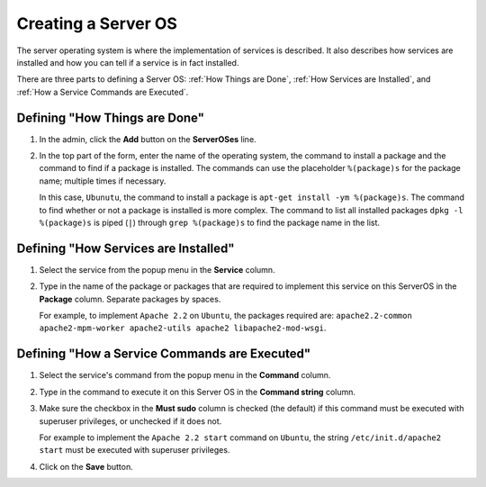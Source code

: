 .. _gettingstarted_creating_serveros:

====================
Creating a Server OS
====================

The server operating system is where the implementation of services is described. It also describes how services are installed and how you can tell if a service is in fact installed.

There are three parts to defining a Server OS: :ref:`How Things are Done`, :ref:`How Services are Installed`, and :ref:`How a Service Commands are Executed`.

.. _howthingsaredone:

Defining "How Things are Done"
==============================

1. In the admin, click the **Add** button on the **ServerOSes** line.

   
   .. image:: images/add_serveros.png
      :alt: Click the Add button on the ServerOSes line.
   

2. In the top part of the form, enter the name of the operating system, the command to install a package and the command to find if a package is installed. The commands can use the placeholder ``%(package)s`` for the package name; multiple times if necessary.

   
   .. image:: images/add_serveros_form.png
      :alt: The Add ServerOS form filled out.
   

   In this case, ``Ubunutu``, the command to install a package is ``apt-get install -ym %(package)s``. The command to find whether or not a package is installed is more complex. The command to list all installed packages ``dpkg -l %(package)s`` is piped (``|``) through ``grep %(package)s`` to find the package name in the list.


.. _howservicesareinstalled:

Defining "How Services are Installed"
=====================================

1. Select the service from the popup menu in the **Service** column.

2. Type in the name of the package or packages that are required to implement this service on this ServerOS in the **Package** column. Separate packages by spaces.
   
   For example, to implement ``Apache 2.2`` on ``Ubuntu``, the packages required are: ``apache2.2-common apache2-mpm-worker apache2-utils apache2 libapache2-mod-wsgi``.
   
   .. image:: images/add_service_package.png
      :alt: Defining how a service is installed.

.. _howaservicecommandsareexecuted:

Defining "How a Service Commands are Executed"
==============================================

1. Select the service's command from the popup menu in the **Command** column.

2. Type in the command to execute it on this Server OS in the **Command string** column.

3. Make sure the checkbox in the **Must sudo** column is checked (the default) if this command must be executed with superuser privileges, or unchecked if it does not.
   
   For example to implement the ``Apache 2.2 start`` command on ``Ubuntu``, the string ``/etc/init.d/apache2 start`` must be executed with superuser privileges.
   
   .. image:: images/add_service_command.png
      :alt: Defining how this Server OS executes a command for a service.

4. Click on the **Save** button.
